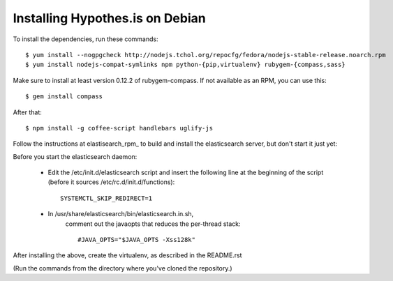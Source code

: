 Installing Hypothes.is on Debian
######################

To install the dependencies, run these commands::

    $ yum install --nogpgcheck http://nodejs.tchol.org/repocfg/fedora/nodejs-stable-release.noarch.rpm
    $ yum install nodejs-compat-symlinks npm python-{pip,virtualenv} rubygem-{compass,sass}

Make sure to install at least version 0.12.2 of rubygem-compass.
If not available as an RPM, you can use this::

    $ gem install compass

After that::

    $ npm install -g coffee-script handlebars uglify-js

Follow the instructions at elastisearch_rpm_ to build and install the elasticsearch server,
but don't start it just yet: 

Before you start the elasticsearch daemon:

 - Edit the /etc/init.d/elasticsearch script and insert the following line
   at the beginning of the script (before it sources /etc/rc.d/init.d/functions)::

     SYSTEMCTL_SKIP_REDIRECT=1

 - In /usr/share/elasticsearch/bin/elasticsearch.in.sh,
    comment out the javaopts that reduces the per-thread stack::

     #JAVA_OPTS="$JAVA_OPTS -Xss128k"

After installing the above, create the virtualenv,
as described in the README.rst

(Run the commands from the directory where you've cloned the repository.)

.. _elasticsearch_rpm: https://github.com/tavisto/elasticsearch-rpms
